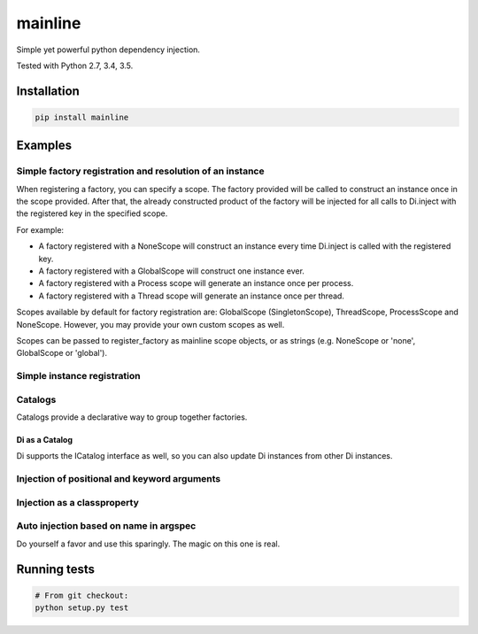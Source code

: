 mainline
========

Simple yet powerful python dependency injection.

Tested with Python 2.7, 3.4, 3.5.

|Test Status| |Coverage Status| |Documentation Status|

Installation
------------

.. code:: sh

    pip install mainline

Examples
--------


Simple factory registration and resolution of an instance
~~~~~~~~~~~~~~~~~~~~~~~~~~~~~~~~~~~~~~~~~~~~~~~~~~~~~~~~~

When registering a factory, you can specify a scope. The factory provided will be called to construct an instance once in the scope provided.
After that, the already constructed product of the factory will be injected for all calls to Di.inject with the registered key in the specified scope.

For example:

- A factory registered with a NoneScope will construct an instance every time Di.inject is called with the registered key.
- A factory registered with a GlobalScope will construct one instance ever.
- A factory registered with a Process scope will generate an instance once per process.
- A factory registered with a Thread scope will generate an instance once per thread.

Scopes available by default for factory registration are: GlobalScope (SingletonScope), ThreadScope, ProcessScope and NoneScope.
However, you may provide your own custom scopes as well.

Scopes can be passed to register_factory as mainline scope objects, or as strings (e.g. NoneScope or 'none', GlobalScope or 'global').

.. testcode:: py

    from mainline import Di
    di = Di()

    # The default scope is singleton, but thread and process are also
    # supported. Any MutableMapping supporting object can also be given.
    @di.register_factory('apple', scope='singleton')
    def apple():
        return 'apple'

    assert di.resolve('apple') == 'apple'


Simple instance registration
~~~~~~~~~~~~~~~~~~~~~~~~~~~~

.. testcode:: py

    from mainline import Di
    di = Di()

    apple = object()
    di.set_instance('apple', apple)
    assert di.resolve('apple') == apple

    # If no factory is registered already with this key, one is created
    # using the optional default_scope keyword argument, which defaults
    # to singleton.
    banana = object()
    di.set_instance('banana', banana, default_scope='singleton')
    assert di.resolve('banana') == banana


Catalogs
~~~~~~~~

Catalogs provide a declarative way to group together factories.

.. testcode:: py

    class CommonCatalog(Catalog):
        orange = Provider(lambda: 'orange')

        @di.provider()
        def apple():
            return 'apple'

    class TestingCatalog(CommonCatalog):
        @di.provider(scope='thread')
        def banana():
            return 'banana'

    di.update(TestingCatalog)

    @di.inject('apple', 'banana', 'orange')
    def injected(apple, banana, orange):
        return apple, banana, orange

    assert injected() == ('apple', 'banana', 'orange')

    class ProductionCatalog(Catalog):
        @di.provider()
        def orange():
            # Not really an orange now is it?
            return 'not_an_orange'

        @di.provider(scope='thread')
        def banana():
            return 'banana'

    di.update(ProductionCatalog)

    @di.inject('apple', 'banana', 'orange')
    def injected(apple, banana, orange):
        return apple, banana, orange

    assert injected() == ('apple', 'banana', 'not_an_orange')


Di as a Catalog
^^^^^^^^^^^^^^^

Di supports the ICatalog interface as well, so you can also update Di
instances from other Di instances.

.. testcode:: py

    from mainline import Di
    di = Di()

    @di.register_factory('apple')
    def apple():
        return 'apple'

    other_di = Di()

    @other_di.register_factory('banana')
    def banana():
        return 'banana'

    di.update(other_di)

    @di.inject('apple', 'banana')
    def injected(apple, banana):
        return apple, banana

    assert injected() == ('apple', 'banana')


Injection of positional and keyword arguments
~~~~~~~~~~~~~~~~~~~~~~~~~~~~~~~~~~~~~~~~~~~~~

.. testcode:: py

    from mainline import Di
    di = Di()

    @di.register_factory('apple')
    def apple():
        return 'apple'

    @di.inject('apple')
    def injected(apple):
        return apple

    assert injected() == apple()

    @di.inject('apple')
    def injected(apple, arg1):
        return apple, arg1

    assert injected('arg1') == (apple(), 'arg1')

    @di.register_factory('banana')
    @di.inject('apple')
    def banana(apple):
        return 'banana', apple

    @di.inject('apple', omg='banana')
    def injected(apple, arg1, omg=None):
        return apple, arg1, omg

    assert injected('arg1') == (apple(), 'arg1', banana())

    @di.register_factory('orange')
    @di.inject('apple', not_an_apple='banana')
    def orange(apple, not_an_apple):
        return 'orange', not_an_apple

    @di.inject('apple', 'orange', omg='banana')
    def injected(apple, orange, arg1, omg=None):
        return apple, orange, arg1, omg

    assert injected('arg1') == (apple(), orange(), 'arg1', banana())

    '''
    Provider keys don't have to be strings
    '''

    class Test(object):
        pass

    # Thread scopes are stored in a thread local
    @di.register_factory(Test, scope='thread')
    def test_factory():
        return Test()

    @di.inject(Test)
    def injected(test):
        return test

    assert isinstance(injected(), Test)

    '''
    Injection on object init
    '''

    @di.inject('apple')
    class Injectee(object):
        def __init__(self, apple):
            self.apple = apple

    assert Injectee().apple == apple()


Injection as a classproperty
~~~~~~~~~~~~~~~~~~~~~~~~~~~~

.. testcode:: py

    from mainline import Di
    di = Di()

    @di.register_factory('apple')
    def apple():
        return 'apple'

    @di.inject_classproperty('apple')
    class Injectee(object):
        pass

    assert Injectee.apple == apple()


Auto injection based on name in argspec
~~~~~~~~~~~~~~~~~~~~~~~~~~~~~~~~~~~~~~~

Do yourself a favor and use this sparingly. The magic on this one is
real.

.. testcode:: py

    from mainline import Di
    di = Di()

    @di.register_factory('apple')
    def apple():
        return 'apple'

    @di.auto_inject()
    def injected(apple):
        return apple

    assert injected() == apple()

    @di.auto_inject('apple')
    def injected(apple, arg1):
        return apple, arg1

    assert injected('arg1') == (apple(), 'arg1')

    @di.register_factory('banana')
    @di.auto_inject()
    def banana(apple):
        return 'banana', apple

    @di.auto_inject()
    def injected(apple, arg1, banana=None):
        return apple, arg1, banana

    assert injected('arg1') == (apple(), 'arg1', banana())


Running tests
-------------

.. code:: sh

    # From git checkout:
    python setup.py test

.. |Test Status| image:: https://circleci.com/gh/vertical-knowledge/mainline.svg?style=svg
   :target: https://circleci.com/gh/vertical-knowledge/mainline
.. |Coverage Status| image:: https://coveralls.io/repos/vertical-knowledge/mainline/badge.svg?branch=develop&service=github
   :target: https://coveralls.io/github/vertical-knowledge/mainline?branch=develop
.. |Documentation Status| image:: https://readthedocs.org/projects/mainline/badge/?version=latest
   :target: http://mainline.readthedocs.org/en/latest/?badge=latest
